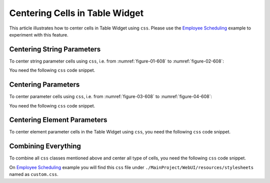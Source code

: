 Centering Cells in Table Widget
================================

.. meta::
   :description: how to center cell table widget.
   :keywords:  center, table, widget, cell, css, custom

This article illustrates how to center cells in Table Widget using ``css``. Please use the `Employee Scheduling <https://how-to.aimms.com/Articles/387/387-employee-scheduling.html>`_ example to experiment with this feature.

Centering String Parameters
----------------------------
To center string parameter cells using ``css``, i.e. from :numref:`figure-01-608` to :numref:`figure-02-608`: 

.. grid:: 2

    .. grid-item-card::  

        .. _figure-01-608:

        .. figure:: images/string-before.png
            :align: center

            With no css code.


    .. grid-item-card::  

        .. _figure-02-608:

        .. figure:: images/string-after.png
            :align: center

            With css custom code.


You need the following ``css`` code snippet.

.. code-block:: css
    :linenos:

    /*Centering cells*/
    .tag-table .cell.flag-string input{
        text-align: center;
    }

Centering Parameters
---------------------
To center parameter cells using ``css``, i.e. from :numref:`figure-03-608` to :numref:`figure-04-608`: 

.. grid:: 2

    .. grid-item-card::  

        .. _figure-03-608:

        .. figure:: images/parameter-before.png
            :align: center

            With no css code.


    .. grid-item-card::  

        .. _figure-04-608:

        .. figure:: images/parameter-after.png
            :align: center

            With css custom code.


You need the following ``css`` code snippet.

.. code-block:: css
    :linenos:

    /*Centering cells*/
    .tag-table .cell.flag-number input{
        text-align: center;
    }

Centering Element Parameters
-----------------------------
To center element parameter cells in the Table Widget using ``css``, you need the following ``css`` code snippet.

.. code-block:: css
    :linenos:

    /*Centering cells*/
    .tag-table .cell.flag-string .cell-wrapper{
        text-align: center;
    }


Combining Everything
---------------------

To combine all ``css`` classes mentioned above and center all type of cells, you need the following ``css`` code snippet.

.. code-block:: css
    :linenos:

    /*Centering cells*/
    .tag-table .cell.flag-string .cell-wrapper, 
    .tag-table .cell.flag-number input,
    .tag-table .cell.flag-string input{
        text-align: center;
    }


On `Employee Scheduling <https://how-to.aimms.com/Articles/387/387-employee-scheduling.html>`_ example you will find this ``css`` file under ``./MainProject/WebUI/resources/stylesheets`` named as ``custom.css``. 


.. spelling:word-list::
    
    i.e.

